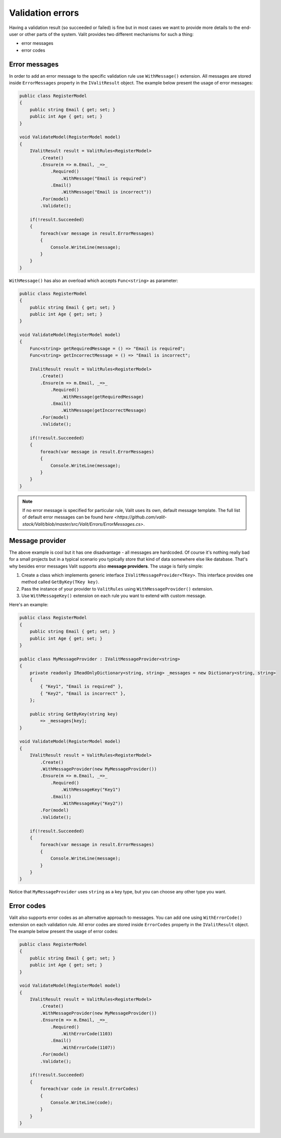 =====================
Validation errors
=====================
Having a validation result (so succeeded or failed) is fine but in most cases we want to provide more details to the end-user or other parts of the system. Valit provides two different mechanisms for such a thing:

- error messages
- error codes


Error messages
------------------
In order to add an error message to the specific validation rule use ``WithMessage()`` extension. All messages are stored inside ``ErrorMessages`` property in the ``IValitResult`` object. The example below present the usage of error messages:

.. sourcecode:: csharp

    public class RegisterModel
    {
        public string Email { get; set; }        
        public int Age { get; set; }
    }   

    void ValidateModel(RegisterModel model)
    {
        IValitResult result = ValitRules<RegisterModel>
            .Create()
            .Ensure(m => m.Email, _=>_
                .Required()
                    .WithMessage("Email is required")
                .Email()
                    .WithMessage("Email is incorrect"))
            .For(model)
            .Validate();

	if(!result.Succeeded)
        {
	    foreach(var message in result.ErrorMessages)
	    {
		Console.WriteLine(message);
	    }
	}
    }

``WithMessage()`` has also an overload which accepts ``Func<string>`` as parameter:

.. sourcecode:: csharp

    public class RegisterModel
    {
        public string Email { get; set; }        
        public int Age { get; set; }
    }   

    void ValidateModel(RegisterModel model)
    {
        Func<string> getRequiredMessage = () => "Email is required";
        Func<string> getIncorrectMessage = () => "Email is incorrect";

        IValitResult result = ValitRules<RegisterModel>
            .Create()
            .Ensure(m => m.Email, _=>_
                .Required()
                    .WithMessage(getRequiredMessage)
                .Email()
                    .WithMessage(getIncorrectMessage)
            .For(model)
            .Validate();

	if(!result.Succeeded)
        {
	    foreach(var message in result.ErrorMessages)
	    {
		Console.WriteLine(message);
	    }
	}
    }

.. note:: If no error message is specified for particular rule, Valit uses its own, default message template. The full list of default error messages can be found `here <https://github.com/valit-stack/Valit/blob/master/src/Valit/Errors/ErrorMessages.cs>`.
	

Message provider
------------------
The above example is cool but it has one disadvantage - all messages are hardcoded. Of course it's nothing really bad for a small projects but in a typical scenario you typically store that kind of data somewhere else like database. That's why besides error messages Valit supports also **message providers**. The usage is fairly simple:

1. Create a class which implements generic interface ``IValitMessageProvider<TKey>``. This interface provides one method called ``GetByKey(TKey key)``.
2. Pass the instance of your provider to ``ValitRules`` using ``WithMessageProvider()`` extension.
3. Use ``WithMessageKey()`` extension on each rule you want to extend with custom message.

Here's an example:

.. sourcecode:: csharp


    public class RegisterModel
    {
        public string Email { get; set; }        
        public int Age { get; set; }
    } 

    public class MyMessageProvider : IValitMessageProvider<string>
    {
        private readonly IReadOnlyDictionary<string, string> _messages = new Dictionary<string, string>
        {
            { "Key1", "Email is required" },
            { "Key2", "Email is incorrect" },
        };

	public string GetByKey(string key)
            => _messages[key]; 
    }

    void ValidateModel(RegisterModel model)
    {
        IValitResult result = ValitRules<RegisterModel>
            .Create()
            .WithMessageProvider(new MyMessageProvider())
            .Ensure(m => m.Email, _=>_
                .Required()
                    .WithMessageKey("Key1")
                .Email()
                    .WithMessageKey("Key2"))
            .For(model)
            .Validate();

        if(!result.Succeeded)
        {
	    foreach(var message in result.ErrorMessages)
	    {
		Console.WriteLine(message);
	    }
	}
    }

Notice that ``MyMessageProvider`` uses ``string`` as a key type, but you can choose any other type you want.

Error codes
------------------
Valit also supports error codes as an alternative approach to messages. You can add one using ``WithErrorCode()`` extension on each validation rule. All error codes are stored inside ``ErrorCodes`` property in the ``IValitResult`` object. The example below present the usage of error codes:

.. sourcecode:: csharp


    public class RegisterModel
    {
        public string Email { get; set; }        
        public int Age { get; set; }
    } 

    void ValidateModel(RegisterModel model)
    {
        IValitResult result = ValitRules<RegisterModel>
            .Create()
            .WithMessageProvider(new MyMessageProvider())
            .Ensure(m => m.Email, _=>_
                .Required()
                    .WithErrorCode(1103)
                .Email()
                    .WithErrorCode(1107))
            .For(model)
            .Validate();

        if(!result.Succeeded)
        {
	    foreach(var code in result.ErrorCodes)
	    {
		Console.WriteLine(code);
	    }
	}
    }
